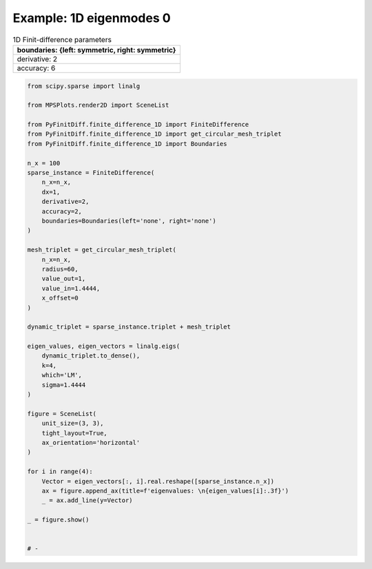
.. DO NOT EDIT.
.. THIS FILE WAS AUTOMATICALLY GENERATED BY SPHINX-GALLERY.
.. TO MAKE CHANGES, EDIT THE SOURCE PYTHON FILE:
.. "gallery/eigenmodes_1d/plot_mode_0.py"
.. LINE NUMBERS ARE GIVEN BELOW.

.. only:: html

    .. note::
        :class: sphx-glr-download-link-note

        :ref:`Go to the end <sphx_glr_download_gallery_eigenmodes_1d_plot_mode_0.py>`
        to download the full example code

.. rst-class:: sphx-glr-example-title

.. _sphx_glr_gallery_eigenmodes_1d_plot_mode_0.py:


Example: 1D eigenmodes 0
========================

.. GENERATED FROM PYTHON SOURCE LINES 8-15

.. list-table:: 1D Finit-difference parameters
   :widths: 25
   :header-rows: 1

   * - boundaries: {left: symmetric, right: symmetric}
   * - derivative: 2
   * - accuracy: 6

.. GENERATED FROM PYTHON SOURCE LINES 15-65

.. code-block:: python3


    from scipy.sparse import linalg

    from MPSPlots.render2D import SceneList

    from PyFinitDiff.finite_difference_1D import FiniteDifference
    from PyFinitDiff.finite_difference_1D import get_circular_mesh_triplet
    from PyFinitDiff.finite_difference_1D import Boundaries

    n_x = 100
    sparse_instance = FiniteDifference(
        n_x=n_x,
        dx=1,
        derivative=2,
        accuracy=2,
        boundaries=Boundaries(left='none', right='none')
    )

    mesh_triplet = get_circular_mesh_triplet(
        n_x=n_x,
        radius=60,
        value_out=1,
        value_in=1.4444,
        x_offset=0
    )

    dynamic_triplet = sparse_instance.triplet + mesh_triplet

    eigen_values, eigen_vectors = linalg.eigs(
        dynamic_triplet.to_dense(),
        k=4,
        which='LM',
        sigma=1.4444
    )

    figure = SceneList(
        unit_size=(3, 3),
        tight_layout=True,
        ax_orientation='horizontal'
    )

    for i in range(4):
        Vector = eigen_vectors[:, i].real.reshape([sparse_instance.n_x])
        ax = figure.append_ax(title=f'eigenvalues: \n{eigen_values[i]:.3f}')
        _ = ax.add_line(y=Vector)

    _ = figure.show()


    # -



.. image-sg:: /gallery/eigenmodes_1d/images/sphx_glr_plot_mode_0_001.png
   :alt: , eigenvalues:  1.442+0.000j, eigenvalues:  1.435+0.000j, eigenvalues:  1.422+0.000j, eigenvalues:  1.405+0.000j
   :srcset: /gallery/eigenmodes_1d/images/sphx_glr_plot_mode_0_001.png
   :class: sphx-glr-single-img






.. rst-class:: sphx-glr-timing

   **Total running time of the script:** (0 minutes 0.414 seconds)


.. _sphx_glr_download_gallery_eigenmodes_1d_plot_mode_0.py:

.. only:: html

  .. container:: sphx-glr-footer sphx-glr-footer-example




    .. container:: sphx-glr-download sphx-glr-download-python

      :download:`Download Python source code: plot_mode_0.py <plot_mode_0.py>`

    .. container:: sphx-glr-download sphx-glr-download-jupyter

      :download:`Download Jupyter notebook: plot_mode_0.ipynb <plot_mode_0.ipynb>`


.. only:: html

 .. rst-class:: sphx-glr-signature

    `Gallery generated by Sphinx-Gallery <https://sphinx-gallery.github.io>`_
